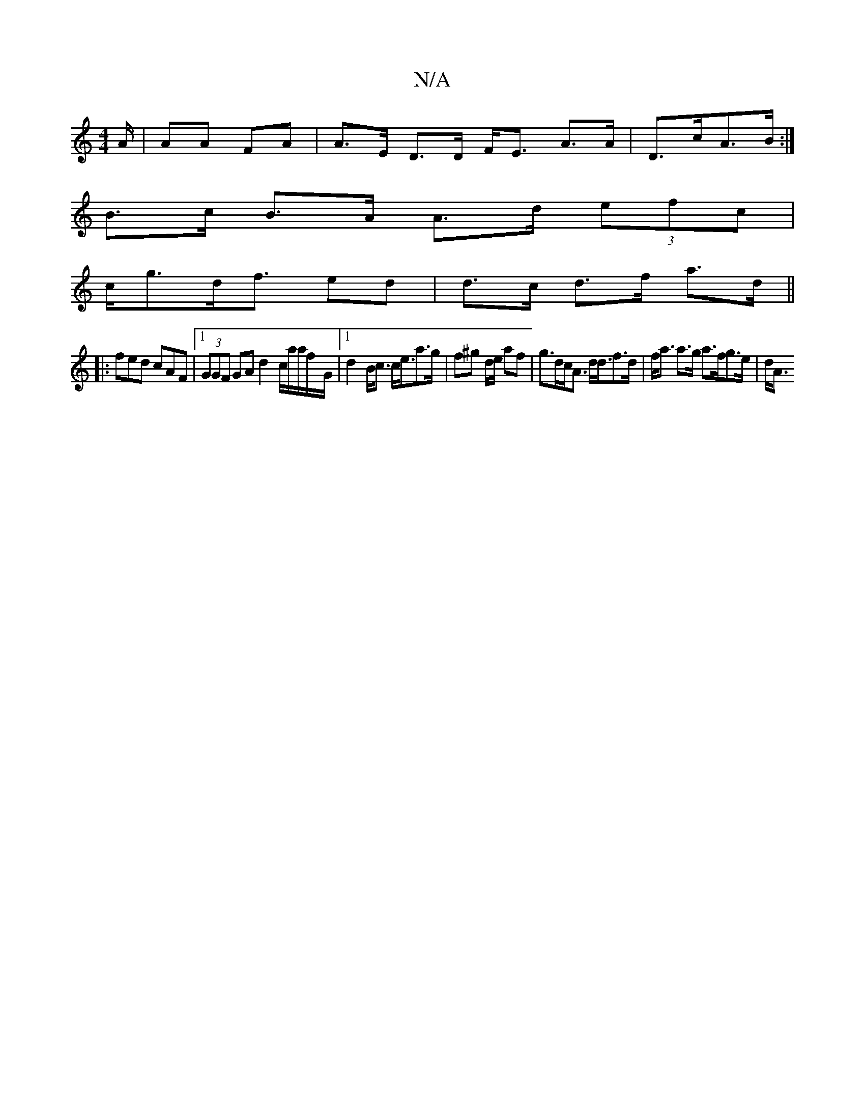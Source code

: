 X:1
T:N/A
M:4/4
R:N/A
K:Cmajor
A/|AA FA | A>E D>D F<E A>A | D>cA>B :|
 :d |g6z4|
B>c B>A A>d (3efc |
c<gd<f ed|d>c d>f a>d ||
|:fed cAF |1 (3GGF GA d2 c/a/a/f/-/G/|1 d2B<c c<ea>g | f^g d/e/ af | g>dc<A d<df>d | f<a a>g a>fg>e | d<A